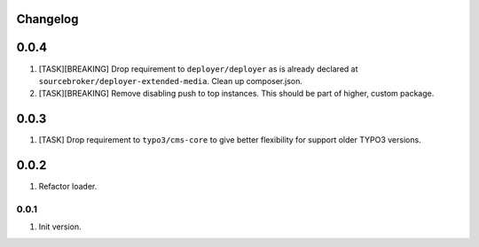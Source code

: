 
Changelog
---------

0.0.4
-----

1) [TASK][BREAKING] Drop requirement to ``deployer/deployer`` as is already declared at ``sourcebroker/deployer-extended-media``.
   Clean up composer.json.

2) [TASK][BREAKING] Remove disabling push to top instances. This should be part of higher, custom package.

0.0.3
-----

1) [TASK] Drop requirement to ``typo3/cms-core`` to give better flexibility for support older TYPO3 versions.

0.0.2
-----

1) Refactor loader.

0.0.1
~~~~~~

1) Init version.
